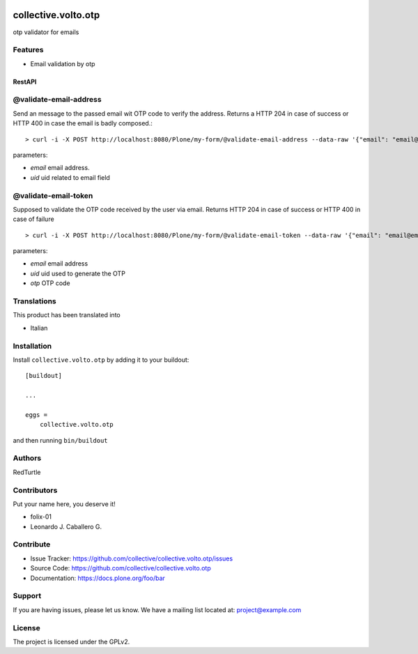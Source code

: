.. This README is meant for consumption by humans and PyPI. PyPI can render rst files so please do not use Sphinx features.
   If you want to learn more about writing documentation, please check out: http://docs.plone.org/about/documentation_styleguide.html
   This text does not appear on PyPI or github. It is a comment.

.. image:: https://github.com/collective/collective.volto.otp/actions/workflows/plone-package.yml/badge.svg
    :target: https://github.com/collective/collective.volto.otp/actions/workflows/plone-package.yml

.. image:: https://coveralls.io/repos/github/collective/collective.volto.otp/badge.svg?branch=main
    :target: https://coveralls.io/github/collective/collective.volto.otp?branch=main
    :alt: Coveralls

.. image:: https://codecov.io/gh/collective/collective.volto.otp/branch/master/graph/badge.svg
    :target: https://codecov.io/gh/collective/collective.volto.otp

.. image:: https://img.shields.io/pypi/v/collective.volto.otp.svg
    :target: https://pypi.python.org/pypi/collective.volto.otp/
    :alt: Latest Version

.. image:: https://img.shields.io/pypi/status/collective.volto.otp.svg
    :target: https://pypi.python.org/pypi/collective.volto.otp
    :alt: Egg Status

.. image:: https://img.shields.io/pypi/pyversions/collective.volto.otp.svg?style=plastic   :alt: Supported - Python Versions

.. image:: https://img.shields.io/pypi/l/collective.volto.otp.svg
    :target: https://pypi.python.org/pypi/collective.volto.otp/
    :alt: License


====================
collective.volto.otp
====================

otp validator for emails

Features
--------

- Email validation by otp

RestAPI
=======


@validate-email-address
-----------------------

Send an message to the passed email wit OTP code to verify the address.
Returns a HTTP 204 in case of success or HTTP 400 in case the email is badly composed.::

> curl -i -X POST http://localhost:8080/Plone/my-form/@validate-email-address --data-raw '{"email": "email@email.com", "uid": "ffffffff"}' -H 'Accept: application/json' -H 'Content-Type: application/json'

parameters:

* `email` email address.
* `uid` uid related to email field

@validate-email-token
---------------------

Supposed to validate the OTP code received by the user via email.
Returns HTTP 204 in case of success or HTTP 400 in case of failure ::

> curl -i -X POST http://localhost:8080/Plone/my-form/@validate-email-token --data-raw '{"email": "email@email.com", "otp": "blahblahblah"}' -H 'Accept: application/json' -H 'Content-Type: application/json'

parameters:

* `email` email address
* `uid` uid used to generate the OTP
* `otp` OTP code


Translations
------------

This product has been translated into

- Italian


Installation
------------

Install ``collective.volto.otp`` by adding it to your buildout::

    [buildout]

    ...

    eggs =
        collective.volto.otp


and then running ``bin/buildout``


Authors
-------

RedTurtle


Contributors
------------

Put your name here, you deserve it!

- folix-01
- Leonardo J. Caballero G.

Contribute
----------

- Issue Tracker: https://github.com/collective/collective.volto.otp/issues
- Source Code: https://github.com/collective/collective.volto.otp
- Documentation: https://docs.plone.org/foo/bar


Support
-------

If you are having issues, please let us know.
We have a mailing list located at: project@example.com


License
-------

The project is licensed under the GPLv2.
